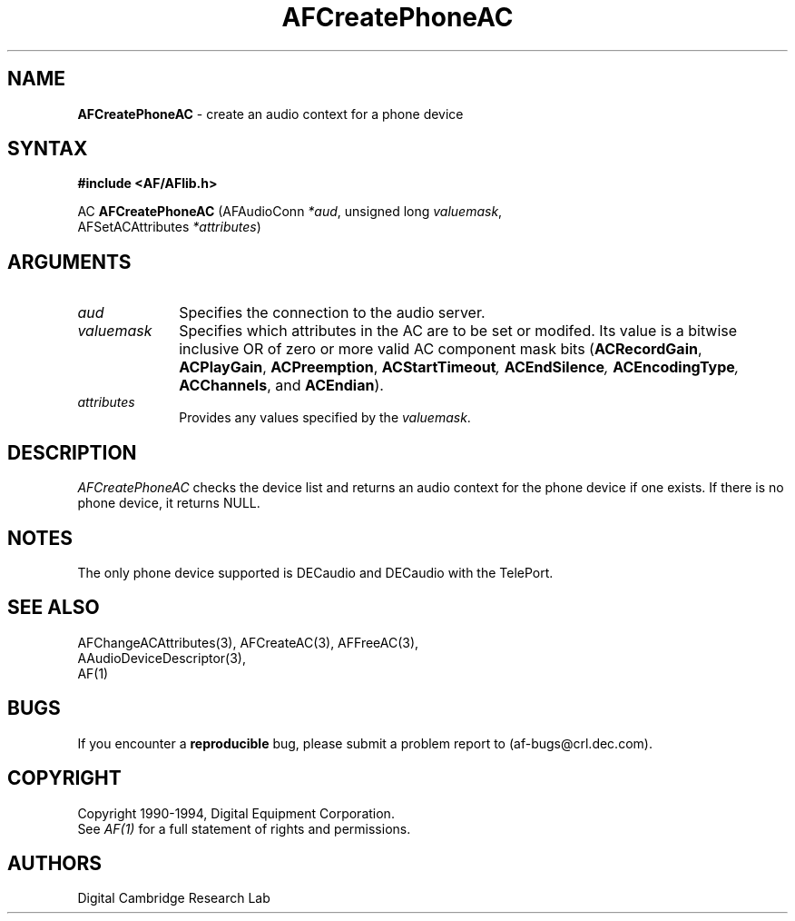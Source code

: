 .ds xL AFlib \- C Language AF Interface
.na
.de Ds
.nf
.\\$1D \\$2 \\$1
.ft 1
.\".ps \\n(PS
.\".if \\n(VS>=40 .vs \\n(VSu
.\".if \\n(VS<=39 .vs \\n(VSp
..
.de De
.ce 0
.if \\n(BD .DF
.nr BD 0
.in \\n(OIu
.if \\n(TM .ls 2
.sp \\n(DDu
.fi
..
.de FD
.LP
.KS
.TA .5i 3i
.ta .5i 3i
.nf
..
.de FN
.fi
.KE
.LP
..
.de IN		\" send an index entry to the stderr
.tm \\n%:\\$1:\\$2:\\$3
..
.de C{
.KS
.nf
.D
.\"
.\"	choose appropriate monospace font
.\"	the imagen conditional, 480,
.\"	may be changed to L if LB is too
.\"	heavy for your eyes...
.\"
.ie "\\*(.T"480" .ft L
.el .ie "\\*(.T"300" .ft L
.el .ie "\\*(.T"202" .ft PO
.el .ie "\\*(.T"aps" .ft CW
.el .ft R
.ps \\n(PS
.ie \\n(VS>40 .vs \\n(VSu
.el .vs \\n(VSp
..
.de C}
.DE
.R
..
.de Pn
.ie t \\$1\fB\^\\$2\^\fR\\$3
.el \\$1\fI\^\\$2\^\fP\\$3
..
.de PN
.ie t \fB\^\\$1\^\fR\\$2
.el \fI\^\\$1\^\fP\\$2
..
.de NT
.ne 7
.ds NO Note
.if \\n(.$>$1 .if !'\\$2'C' .ds NO \\$2
.if \\n(.$ .if !'\\$1'C' .ds NO \\$1
.ie n .sp
.el .sp 10p
.TB
.ce
\\*(NO
.ie n .sp
.el .sp 5p
.if '\\$1'C' .ce 99
.if '\\$2'C' .ce 99
.in +5n
.ll -5n
.R
..
.		\" Note End -- doug kraft 3/85
.de NE
.ce 0
.in -5n
.ll +5n
.ie n .sp
.el .sp 10p
..
.ny0
.TH AFCreatePhoneAC 3 "Release 1" "AF Version 3" 
.SH NAME
\fBAFCreatePhoneAC\fP - create an audio context for a phone device
.SH SYNTAX
\fB#include <AF/AFlib.h>\fP
.LP
AC \fBAFCreatePhoneAC\fP (AFAudioConn \fI*aud\fP, unsigned long \fIvaluemask\fP, 
.br
                                        AFSetACAttributes \fI*attributes\fP)
.SH ARGUMENTS
.IP \fIaud\fP 1i
Specifies the connection to the audio server.
.IP \fIvaluemask\fP 1i
Specifies which attributes in the AC are to be set or modifed.  Its value
is a bitwise inclusive OR of zero or more valid AC component mask bits
(\fBACRecordGain\fP, \fBACPlayGain\fP, \fBACPreemption\fP, 
\fBACStartTimeout\fI, \fBACEndSilence\fP,
\fBACEncodingType\fP, \fBACChannels\fR, and \fBACEndian\fP).
.IP \fIattributes\fP 1i
Provides any values specified by the \fIvaluemask\fP.
.SH DESCRIPTION
.PN AFCreatePhoneAC
checks the device list and returns an 
audio context for the phone device if one exists.  If there is no phone device,
it returns NULL.
.SH NOTES
The only phone device supported is DECaudio and DECaudio with the TelePort.
.SH "SEE ALSO"
AFChangeACAttributes(3), AFCreateAC(3), AFFreeAC(3), 
.br
AAudioDeviceDescriptor(3), 
.br
AF(1)
.SH BUGS
If you encounter a \fBreproducible\fP bug, please 
submit a problem report to (af-bugs@crl.dec.com).
.SH COPYRIGHT
Copyright 1990-1994, Digital Equipment Corporation.
.br
See \fIAF(1)\fP for a full statement of rights and permissions.
.SH AUTHORS
Digital Cambridge Research Lab
